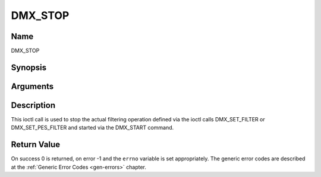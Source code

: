 .. -*- coding: utf-8; mode: rst -*-

.. _DMX_STOP:

========
DMX_STOP
========

Name
----

DMX_STOP


Synopsis
--------

.. c:function:: int ioctl( int fd, int request = DMX_STOP)


Arguments
---------

.. flat-table::
    :header-rows:  0
    :stub-columns: 0


    -  .. row 1

       -  int fd

       -  File descriptor returned by a previous call to open().

    -  .. row 2

       -  int request

       -  Equals DMX_STOP for this command.


Description
-----------

This ioctl call is used to stop the actual filtering operation defined
via the ioctl calls DMX_SET_FILTER or DMX_SET_PES_FILTER and
started via the DMX_START command.


Return Value
------------

On success 0 is returned, on error -1 and the ``errno`` variable is set
appropriately. The generic error codes are described at the
:ref:`Generic Error Codes <gen-errors>` chapter.
